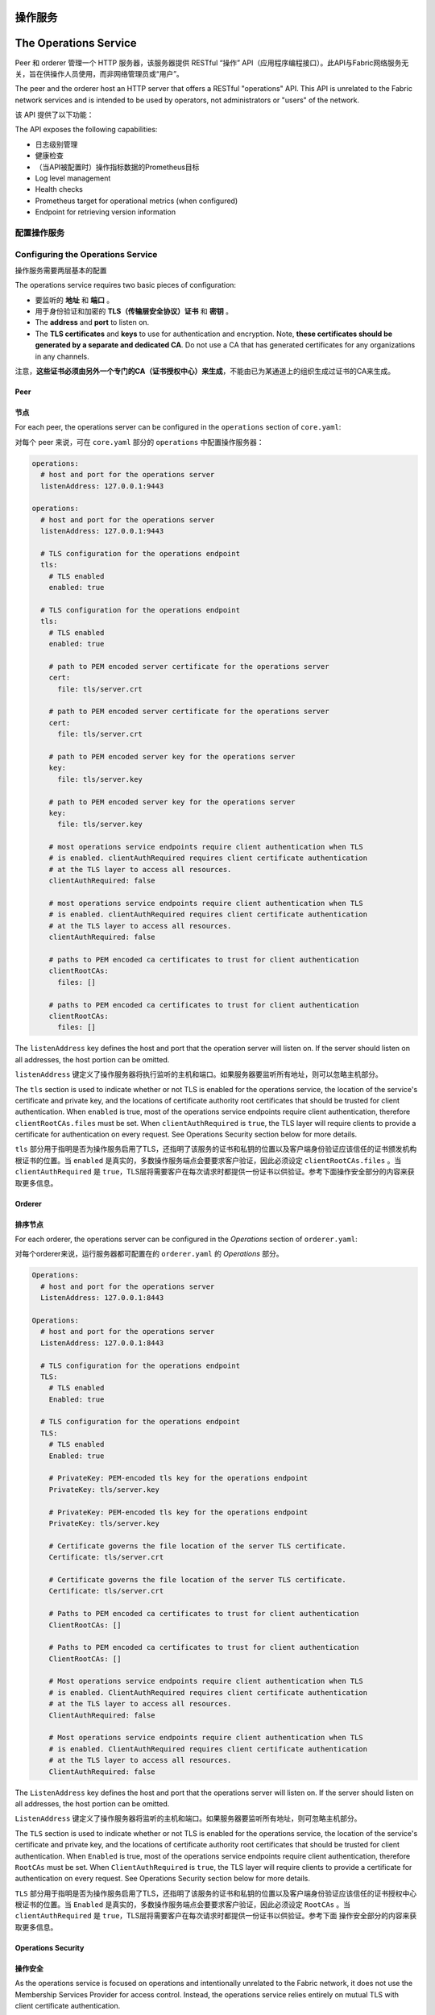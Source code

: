 操作服务
======================
The Operations Service
======================

Peer 和 orderer 管理一个 HTTP 服务器，该服务器提供 RESTful “操作” API（应用程序编程接口）。此API与Fabric网络服务无关，旨在供操作人员使用，而非网络管理员或“用户”。

The peer and the orderer host an HTTP server that offers a RESTful "operations"
API. This API is unrelated to the Fabric network services and is intended to be
used by operators, not administrators or "users" of the network.

该 API 提供了以下功能：

The API exposes the following capabilities:

- 日志级别管理
- 健康检查
- （当API被配置时）操作指标数据的Prometheus目标

- Log level management
- Health checks
- Prometheus target for operational metrics (when configured)
- Endpoint for retrieving version information

配置操作服务
----------------------------------

Configuring the Operations Service
----------------------------------

操作服务需要两层基本的配置

The operations service requires two basic pieces of configuration:

- 要监听的 **地址** 和 **端口** 。
- 用于身份验证和加密的 **TLS（传输层安全协议）证书** 和 **密钥** 。

- The **address** and **port** to listen on.
- The **TLS certificates** and **keys** to use for authentication and encryption.
  Note, **these certificates should be generated by a separate and dedicated CA**.
  Do not use a CA that has generated certificates for any organizations
  in any channels.

注意，**这些证书必须由另外一个专门的CA（证书授权中心）来生成**，不能由已为某通道上的组织生成过证书的CA来生成。

Peer
~~~~

节点
~~~~~~~~

For each peer, the operations server can be configured in the ``operations``
section of ``core.yaml``:

对每个 peer 来说，可在 ``core.yaml`` 部分的 ``operations`` 中配置操作服务器：

.. code:: yaml

.. code:: yaml

  operations:
    # host and port for the operations server
    listenAddress: 127.0.0.1:9443

  operations:
    # host and port for the operations server
    listenAddress: 127.0.0.1:9443

    # TLS configuration for the operations endpoint
    tls:
      # TLS enabled
      enabled: true

    # TLS configuration for the operations endpoint
    tls:
      # TLS enabled
      enabled: true

      # path to PEM encoded server certificate for the operations server
      cert:
        file: tls/server.crt

      # path to PEM encoded server certificate for the operations server
      cert:
        file: tls/server.crt

      # path to PEM encoded server key for the operations server
      key:
        file: tls/server.key

      # path to PEM encoded server key for the operations server
      key:
        file: tls/server.key

      # most operations service endpoints require client authentication when TLS
      # is enabled. clientAuthRequired requires client certificate authentication
      # at the TLS layer to access all resources.
      clientAuthRequired: false

      # most operations service endpoints require client authentication when TLS
      # is enabled. clientAuthRequired requires client certificate authentication
      # at the TLS layer to access all resources.
      clientAuthRequired: false

      # paths to PEM encoded ca certificates to trust for client authentication
      clientRootCAs:
        files: []

      # paths to PEM encoded ca certificates to trust for client authentication
      clientRootCAs:
        files: []

The ``listenAddress`` key defines the host and port that the operation server
will listen on. If the server should listen on all addresses, the host portion
can be omitted.

``listenAddress`` 键定义了操作服务器将执行监听的主机和端口。如果服务器要监听所有地址，则可以忽略主机部分。

The ``tls`` section is used to indicate whether or not TLS is enabled for the
operations service, the location of the service's certificate and private key,
and the locations of certificate authority root certificates that should be
trusted for client authentication. When ``enabled`` is true, most of the operations
service endpoints require client authentication, therefore
``clientRootCAs.files`` must be set. When ``clientAuthRequired`` is ``true``,
the TLS layer will require clients to provide a certificate for authentication
on every request. See Operations Security section below for more details.

``tls`` 部分用于指明是否为操作服务启用了TLS，还指明了该服务的证书和私钥的位置以及客户端身份验证应该信任的证书颁发机构根证书的位置。当 ``enabled`` 是真实的，多数操作服务端点会要要求客户验证，因此必须设定 ``clientRootCAs.files`` 。当 ``clientAuthRequired`` 是 ``true``，TLS层将需要客户在每次请求时都提供一份证书以供验证。参考下面操作安全部分的内容来获取更多信息。

Orderer
~~~~~~~

排序节点
~~~~~~~~~~~~~~

For each orderer, the operations server can be configured in the `Operations`
section of ``orderer.yaml``:

对每个orderer来说，运行服务器都可配置在的 ``orderer.yaml`` 的 *Operations* 部分。

.. code:: yaml

.. code:: yaml

  Operations:
    # host and port for the operations server
    ListenAddress: 127.0.0.1:8443

  Operations:
    # host and port for the operations server
    ListenAddress: 127.0.0.1:8443

    # TLS configuration for the operations endpoint
    TLS:
      # TLS enabled
      Enabled: true

    # TLS configuration for the operations endpoint
    TLS:
      # TLS enabled
      Enabled: true

      # PrivateKey: PEM-encoded tls key for the operations endpoint
      PrivateKey: tls/server.key

      # PrivateKey: PEM-encoded tls key for the operations endpoint
      PrivateKey: tls/server.key

      # Certificate governs the file location of the server TLS certificate.
      Certificate: tls/server.crt

      # Certificate governs the file location of the server TLS certificate.
      Certificate: tls/server.crt

      # Paths to PEM encoded ca certificates to trust for client authentication
      ClientRootCAs: []

      # Paths to PEM encoded ca certificates to trust for client authentication
      ClientRootCAs: []

      # Most operations service endpoints require client authentication when TLS
      # is enabled. ClientAuthRequired requires client certificate authentication
      # at the TLS layer to access all resources.
      ClientAuthRequired: false

      # Most operations service endpoints require client authentication when TLS
      # is enabled. ClientAuthRequired requires client certificate authentication
      # at the TLS layer to access all resources.
      ClientAuthRequired: false

The ``ListenAddress`` key defines the host and port that the operations server
will listen on. If the server should listen on all addresses, the host portion
can be omitted.

``ListenAddress`` 键定义了操作服务器将监听的主机和端口。如果服务器要监听所有地址，则可忽略主机部分。

The ``TLS`` section is used to indicate whether or not TLS is enabled for the
operations service, the location of the service's certificate and private key,
and the locations of certificate authority root certificates that should be
trusted for client authentication.   When ``Enabled`` is true, most of the operations
service endpoints require client authentication, therefore
``RootCAs`` must be set. When ``ClientAuthRequired`` is ``true``,
the TLS layer will require clients to provide a certificate for authentication
on every request. See Operations Security section below for more details.

``TLS`` 部分用于指明是否为操作服务启用了TLS，还指明了该服务的证书和私钥的位置以及客户端身份验证应该信任的证书授权中心根证书的位置。当 ``Enabled`` 是真实的，多数操作服务端点会要要求客户验证，因此必须设定 ``RootCAs`` 。当 ``clientAuthRequired`` 是 ``true``，TLS层将需要客户在每次请求时都提供一份证书以供验证。参考下面 操作安全部分的内容来获取更多信息。

Operations Security
~~~~~~~~~~~~~~~~~~~

操作安全
~~~~~~~~~~~~~~~~~~~~~~~~~~~~~~~~~~~~~~

As the operations service is focused on operations and intentionally unrelated
to the Fabric network, it does not use the Membership Services Provider for
access control. Instead, the operations service relies entirely on mutual TLS with
client certificate authentication.

由于操作服务专注于操作，与 Fabric 网络无关，因此它不是用MSP（成员服务提供者）来进行访问控制，而是完全依赖于具有客户端证书身份验证功能的双向 TLS。

When TLS is disabled, authorization is bypassed and any client that can
connect to the operations endpoint will be able to use the API.

禁用TLS后，授权将被绕过，这样一来，任何能连接到运行端点的客户端都可以使用API（应用程序编程接口）。

When TLS is enabled, a valid client certificate must be provided in order to
access all resources unless explicitly noted otherwise below.

启用TLS后，除非下面另有说明，否则必须提供有效的客户端证书才能访问所有资源。

When clientAuthRequired is also enabled, the TLS layer will require
a valid client certificate regardless of the resource being accessed.

若同时启用了 clientAuthRequired 时，无论访问的是什么资源，TLS 层都将需要有效的客户端证书。

Log Level Management
~~~~~~~~~~~~~~~~~~~~

日志级别管理
~~~~~~~~~~~~~~~~~~~~

The operations service provides a ``/logspec`` resource that operators can use to
manage the active logging spec for a peer or orderer. The resource is a
conventional REST resource and supports ``GET`` and ``PUT`` requests.

操作服务提供了 ``/logspec`` 资源，操作人员可用该资源来管理peer或orderer的活跃日志记录规范。该资源是常规的REST资源，支持 ``GET`` 和 ``PUT`` 请求。

When a ``GET /logspec`` request is received by the operations service, it will
respond with a JSON payload that contains the current logging specification:

当操作服务接收到 ``GET /logspec`` 请求时，它将使用包含当前日志记录规范的 JSON 有效负载进行响应：

.. code:: json

.. code:: json

  {"spec":"info"}

  {"spec":"info"}

When a ``PUT /logspec`` request is received by the operations service, it will
read the body as a JSON payload. The payload must consist of a single attribute
named ``spec``.

当操作服务接收到 ``PUT /logspec`` 请求时，它将把 body 读取为 JASON 有效负载。有效负载必须包含名为 ``spec`` 的单个属性。

.. code:: json

.. code:: json

  {"spec":"chaincode=debug:info"}

  {"spec":"chaincode=debug:info"}

If the spec is activated successfully, the service will respond with a ``204 "No Content"``
response. If an error occurs, the service will respond with a ``400 "Bad Request"``
and an error payload:

如果规范成功激活，服务将回复 ``204 "No Content"`` 。如果出现错误，服务将回复 ``400 "Bad Request"`` 以及一个错误有效负载：

.. code:: json

.. code:: json

  {"error":"error message"}

  {"error":"error message"}

Health Checks
-------------

健康检查
-------------

The operations service provides a ``/healthz`` resource that operators can use to
help determine the liveness and health of peers and orderers. The resource is
a conventional REST resource that supports GET requests. The implementation is
intended to be compatible with the liveness probe model used by Kubernetes but
can be used in other contexts.


When a ``GET /healthz`` request is received, the operations service will call all
registered health checkers for the process. When all of the health checkers
return successfully, the operations service will respond with a ``200 "OK"`` and a
JSON body:

操作服务提供了 ``/healthz`` 资源，操作人员可用该资源来确定 peer 和 orderer 的活跃度及健康状况。该资源是支持GET请求的常规REST资源。它的实现旨在与 Kubernetes 使用的活跃度探针模型兼容，不过还可以在其他场景中进行。

.. code:: json

当操作服务收到 ``GET/healthz`` 请求，它将调用所有已注册的运行状况检查程序来执行该流程。当所有运行状况检查程序都成功返回时，操作服务将以 ``200 "OK"`` 和 JSON body 进行回应：

  {
    "status": "OK",
    "time": "2009-11-10T23:00:00Z"
  }

.. code:: json

If one or more of the health checkers returns an error, the operations service
will respond with a ``503 "Service Unavailable"`` and a JSON body that includes
information about which health checker failed:

  {
    "status": "OK",
    "time": "2009-11-10T23:00:00Z"
  }

.. code:: json

如果运行状况检查程序中的一个或多个返回错误时，运行服务将响应 ``503 "Service Unavailable"`` 和一个包含未成功的运行状况检查程序的JASON body：

  {
    "status": "Service Unavailable",
    "time": "2009-11-10T23:00:00Z",
    "failed_checks": [
      {
        "component": "docker",
        "reason": "failed to connect to Docker daemon: invalid endpoint"
      }
    ]
  }

.. code:: json

In the current version, the only health check that is registered is for Docker.
Future versions will be enhanced to add additional health checks.

  {
    "status": "Service Unavailable",
    "time": "2009-11-10T23:00:00Z",
    "failed_checks": [
      {
        "component": "docker",
        "reason": "failed to connect to Docker daemon: invalid endpoint"
      }
    ]
  }

When TLS is enabled, a valid client certificate is not required to use this
service unless ``clientAuthRequired`` is set to ``true``.

在当前版本中，唯一注册的运行状况检查程序是针对Docker的。后期版本将增加额外的运行状况检查程序。

Metrics
-------

当启用TLS时，不需要提供有效的客户端证书就可以使用该服务，除非 ``clientAuthRequired`` 被设置为 ``true``。

Some components of the Fabric peer and orderer expose metrics that can help
provide insight into the behavior of the system. Operators and administrators
can use this information to better understand how the system is performing
over time.

指标数据（Metrics）
----------------------------

Configuring Metrics
~~~~~~~~~~~~~~~~~~~

Fabric的peer和orderer的某些组件获取metrics，这些metrics可帮助深入了解系统行为。通过这些信息，操作人员和管理人员可以更好地理解系统随着时间的推移是如何运行的。

Fabric provides two ways to expose metrics: a **pull** model based on Prometheus
and a **push** model based on StatsD.

配置metrics
~~~~~~~~~~~~~~~~~~~~

Prometheus
~~~~~~~~~~

Fabric提供了两种获取metrics的方法：一种是基于Prometheus的 **拉式** 模型，另一种是基于StatsD的 **推式** 模型。

A typical Prometheus deployment scrapes metrics by requesting them from an HTTP
endpoint exposed by instrumented targets. As Prometheus is responsible for
requesting the metrics, it is considered a pull system.

### Prometheus

When configured, a Fabric peer or orderer will present a ``/metrics`` resource
on the operations service.

典型的Prometheus部署通过从已检测目标公开的HTTP端点请求指标来获取指标数据。由于Prometheus负责请求metrics，因此它被看成是一种拉式系统。

Peer
^^^^

当配置完成，Fabric的peer或orderer将在操作服务中展示 /metrics 资源。

A peer can be configured to expose a ``/metrics`` endpoint for Prometheus to
scrape by setting the metrics provider to ``prometheus`` in the ``metrics`` section
of ``core.yaml``.

节点
^^^^^^^^

.. code:: yaml

通过在 ``core.yaml`` 部分的 ``metrics`` 中将metrics获取方式设置为prometheus ，可对peer进行配置，从而获取 ``/metrics`` 端点，以供Prometheus使用。
.. code:: yaml

  metrics:
    provider: prometheus

  metrics:
    provider: prometheus

Orderer
^^^^^^^

排序节点
^^^^^^^^^^^^^^

An orderer can be configured to expose a ``/metrics`` endpoint for Prometheus to
scrape by setting the metrics provider to ``prometheus`` in the ``Metrics``
section of ``orderer.yaml``.

通过在 ``orderer.yaml`` 部分的 ``Metrics`` 中将metrics获取方式设置为prometheus ，可对orderer进行配置，从而获取 ``/metrics`` 端点，以供Prometheus使用。

.. code:: yaml

.. code:: yaml

  Metrics:
    Provider: prometheus

  Metrics:
    Provider: prometheus

StatsD
~~~~~~

StatsD
~~~~~~~~~~~~~~~~~~

StatsD is a simple statistics aggregation daemon. Metrics are sent to a
``statsd`` daemon where they are collected, aggregated, and pushed to a backend
for visualization and alerting. As this model requires instrumented processes
to send metrics data to StatsD, this is considered a push system.

StatsD是一个简单的统计聚合守护程序。Metrics被发送到 ``statsd`` 守护程序进行收集、汇总并推送至后端以进行可视化和警报。由于该模型需要辅助型流程来将metrics数据发送至StatsD,因此它被视为一种推式系统。

Peer
^^^^

节点
^^^^

A peer can be configured to send metrics to StatsD by setting the metrics
provider to ``statsd`` in the ``metrics`` section of ``core.yaml``. The ``statsd``
subsection must also be configured with the address of the StatsD daemon, the
network type to use (``tcp`` or ``udp``), and how often to send the metrics. An
optional ``prefix`` may be specified to help differentiate the source of the
metrics --- for example, differentiating metrics coming from separate peers ---
that would be prepended to all generated metrics.

通过在 ``core.yaml`` 部分的 ``metrics`` 中将metrics获取方式设置为 ``statsd``，可对节点进行配置，从而使metrics被发送至StatsD.  ``statsd`` 子节必须配置有StatsD守护程序的地址、要使用的网络类型( ``tcp`` or ``udp`` )以及发送metrics的频率。通过指定一个可选 ``prefix`` ，可帮助区分metrics的来源（例如，区分来自不同peer的metrics），这些metrics将被添加到所有已生成的metrics中。

.. code:: yaml

.. code:: yaml

  metrics:
    provider: statsd
    statsd:
      network: udp
      address: 127.0.0.1:8125
      writeInterval: 10s
      prefix: peer-0

  metrics:
    provider: statsd
    statsd:
      network: udp
      address: 127.0.0.1:8125
      writeInterval: 10s
      prefix: peer-0

Orderer
^^^^^^^

排序节点
^^^^^^^^^^^^^^

An orderer can be configured to send metrics to StatsD by setting the metrics
provider to ``statsd`` in the ``Metrics`` section of ``orderer.yaml``. The ``Statsd``
subsection must also be configured with the address of the StatsD daemon, the
network type to use (``tcp`` or ``udp``), and how often to send the metrics. An
optional ``prefix`` may be specified to help differentiate the source of the
metrics.

通过在 ``orderer.yaml`` 部分的 ``Metrics`` 中将metrics获取方式设置为 ``statsd`` ，可对排序节点进行配置，使得metrics被发送至StatsD. ``Statsd`` 子节必须配置有StatsD守护程序的地址、要使用的网络类型( ``tcp`` or ``udp`` )以及发送metrics的频率。通过指定一个可选 ``prefix`` ，可帮助区分metrics的来源。

.. code:: yaml

.. code:: yaml

  Metrics:
      Provider: statsd
      Statsd:
        Network: udp
        Address: 127.0.0.1:8125
        WriteInterval: 30s
        Prefix: org-orderer

  Metrics:
      Provider: statsd
      Statsd:
        Network: udp
        Address: 127.0.0.1:8125
        WriteInterval: 30s
        Prefix: org-orderer

For a look at the different metrics that are generated, check out
:doc:`metrics_reference`.

想了解已生成的不同metrics，请参考 :doc:`metrics_reference`

Version
-------

The orderer and peer both expose a ``/version`` endpoint. This endpoint
serves a JSON document containing the orderer or peer version and the commit
SHA on which the release was created.
